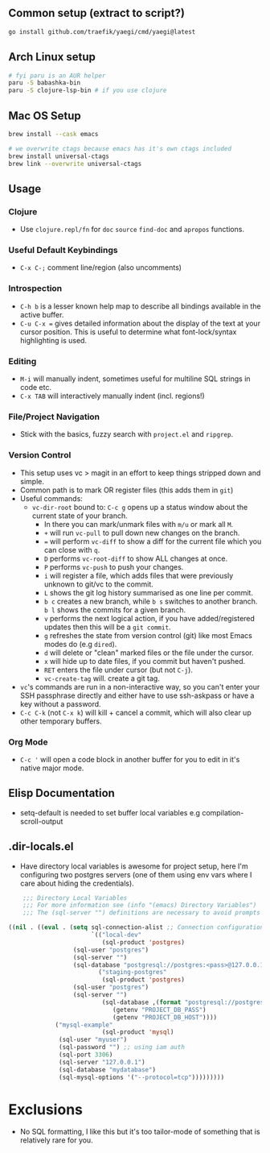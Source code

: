 ** Common setup (extract to script?)

#+begin_src bash
go install github.com/traefik/yaegi/cmd/yaegi@latest
#+end_src

** Arch Linux setup

#+begin_src bash
# fyi paru is an AUR helper
paru -S babashka-bin
paru -S clojure-lsp-bin # if you use clojure
#+end_src

** Mac OS Setup

#+begin_src bash
brew install --cask emacs

# we overwrite ctags because emacs has it's own ctags included
brew install universal-ctags
brew link --overwrite universal-ctags
#+end_src

** Usage
*** Clojure
- Use ~clojure.repl/fn~ for ~doc~ ~source~ ~find-doc~ and ~apropos~ functions.
*** Useful Default Keybindings
- ~C-x C-;~ comment line/region (also uncomments)
*** Introspection
- ~C-h b~ is a lesser known help map to describe all bindings available in the active buffer.
- ~C-u C-x =~ gives detailed information about the display of the text at your cursor position. This is useful to determine what font-lock/syntax highlighting is used.
*** Editing
- ~M-i~ will manually indent, sometimes useful for multiline SQL strings in code etc.
- ~C-x TAB~ will interactively manually indent (incl. regions!)
*** File/Project Navigation
- Stick with the basics, fuzzy search with ~project.el~ and ~ripgrep~.
*** Version Control
- This setup uses vc > magit in an effort to keep things stripped down and simple.
- Common path is to mark OR register files (this adds them in ~git~)
- Useful commands:
  - ~vc-dir-root~ bound to: ~C-c g~ opens up a status window about the current state of your branch.
    - In there you can mark/unmark files with ~m/u~ or mark all ~M~.
    - ~+~ will run ~vc-pull~ to pull down new changes on the branch.
    - ~=~ will perform ~vc-diff~ to show a diff for the current file which you can close with ~q~.
    - ~D~ performs ~vc-root-diff~ to show ALL changes at once.
    - ~P~ performs ~vc-push~ to push your changes.
    - ~i~ will register a file, which adds files that were previously unknown to git/vc to the commit.
    - ~L~ shows the git log history summarised as one line per commit.
    - ~b c~ creates a new branch, while ~b s~ switches to another branch. ~b l~ shows the commits for a given branch.
    - ~v~ performs the next logical action, if you have added/registered updates then this will be a ~git commit~.
    - ~g~ refreshes the state from version control (git) like most Emacs modes do (e.g ~dired~).
    - ~d~ will delete or "clean" marked files or the file under the cursor.
    - ~x~ will hide up to date files, if you commit but haven't pushed.
    - ~RET~ enters the file under cursor (but not ~C-j~).
    - ~vc-create-tag~ will. create a git tag.
- ~vc~'s commands are run in a non-interactive way, so you can't enter your SSH passphrase directly and either have to use ssh-askpass or have a key without a password.
- ~C-c C-k~ (not ~C-x k~) will kill + cancel a commit, which will also clear up other temporary buffers.

*** Org Mode
- ~C-c '~ will open a code block in another buffer for you to edit in it's native major mode.

** Elisp Documentation

- setq-default is needed to set buffer local variables e.g compilation-scroll-output

** .dir-locals.el

- Have directory local variables is awesome for project setup, here I'm configuring two postgres servers (one of them using env vars where I care about hiding the credentials).

#+begin_src emacs-lisp
    ;;; Directory Local Variables
    ;;; For more information see (info "(emacs) Directory Variables")
    ;;; The (sql-server "") definitions are necessary to avoid prompts when connecting.

((nil . ((eval . (setq sql-connection-alist ;; Connection configurations
                       `(("local-dev"
                          (sql-product 'postgres)
    			  (sql-user "postgres")
    			  (sql-server "") 
    			  (sql-database "postgresql://postgres:<pass>@127.0.0.1/<database>?sslmode=disable"))
                         ("staging-postgres"
                          (sql-product 'postgres)
    			  (sql-user "postgres")
    			  (sql-server "") 
                          (sql-database ,(format "postgresql://postgres:%s@%s/<database>?sslmode=disable"
    						 (getenv "PROJECT_DB_PASS")
    						 (getenv "PROJECT_DB_HOST"))))
  			 ("mysql-example"
                          (sql-product 'mysql)
  			  (sql-user "myuser")
  			  (sql-password "") ;; using iam auth
  			  (sql-port 3306)
  			  (sql-server "127.0.0.1") 
  			  (sql-database "mydatabase")
  			  (sql-mysql-options '("--protocol=tcp")))))))))
#+end_src

* Exclusions

- No SQL formatting, I like this but it's too tailor-mode of something that is relatively rare for you.
